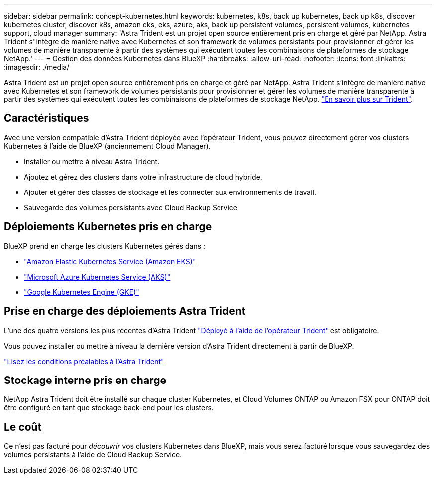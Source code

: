 ---
sidebar: sidebar 
permalink: concept-kubernetes.html 
keywords: kubernetes, k8s, back up kubernetes, back up k8s, discover kubernetes cluster, discover k8s, amazon eks, eks, azure, aks, back up persistent volumes, persistent volumes, kubernetes support, cloud manager 
summary: 'Astra Trident est un projet open source entièrement pris en charge et géré par NetApp. Astra Trident s"intègre de manière native avec Kubernetes et son framework de volumes persistants pour provisionner et gérer les volumes de manière transparente à partir des systèmes qui exécutent toutes les combinaisons de plateformes de stockage NetApp.' 
---
= Gestion des données Kubernetes dans BlueXP
:hardbreaks:
:allow-uri-read: 
:nofooter: 
:icons: font
:linkattrs: 
:imagesdir: ./media/


[role="lead"]
Astra Trident est un projet open source entièrement pris en charge et géré par NetApp. Astra Trident s'intègre de manière native avec Kubernetes et son framework de volumes persistants pour provisionner et gérer les volumes de manière transparente à partir des systèmes qui exécutent toutes les combinaisons de plateformes de stockage NetApp. link:https://docs.netapp.com/us-en/trident/index.html["En savoir plus sur Trident"^].



== Caractéristiques

Avec une version compatible d'Astra Trident déployée avec l'opérateur Trident, vous pouvez directement gérer vos clusters Kubernetes à l'aide de BlueXP (anciennement Cloud Manager).

* Installer ou mettre à niveau Astra Trident.
* Ajoutez et gérez des clusters dans votre infrastructure de cloud hybride.
* Ajouter et gérer des classes de stockage et les connecter aux environnements de travail.
* Sauvegarde des volumes persistants avec Cloud Backup Service




== Déploiements Kubernetes pris en charge

BlueXP prend en charge les clusters Kubernetes gérés dans :

* link:./requirements/kubernetes-reqs-aws.html["Amazon Elastic Kubernetes Service (Amazon EKS)"]
* link:./requirements/kubernetes-reqs-aks.html["Microsoft Azure Kubernetes Service (AKS)"]
* link:./requirements/kubernetes-reqs-gke.html["Google Kubernetes Engine (GKE)"]




== Prise en charge des déploiements Astra Trident

L'une des quatre versions les plus récentes d'Astra Trident link:https://docs.netapp.com/us-en/trident/trident-get-started/kubernetes-deploy-operator.html["Déployé à l'aide de l'opérateur Trident"^] est obligatoire.

Vous pouvez installer ou mettre à niveau la dernière version d'Astra Trident directement à partir de BlueXP.

link:https://docs.netapp.com/us-en/trident/trident-get-started/requirements.html["Lisez les conditions préalables à l'Astra Trident"^]



== Stockage interne pris en charge

NetApp Astra Trident doit être installé sur chaque cluster Kubernetes, et Cloud Volumes ONTAP ou Amazon FSX pour ONTAP doit être configuré en tant que stockage back-end pour les clusters.



== Le coût

Ce n'est pas facturé pour _découvrir_ vos clusters Kubernetes dans BlueXP, mais vous serez facturé lorsque vous sauvegardez des volumes persistants à l'aide de Cloud Backup Service.
